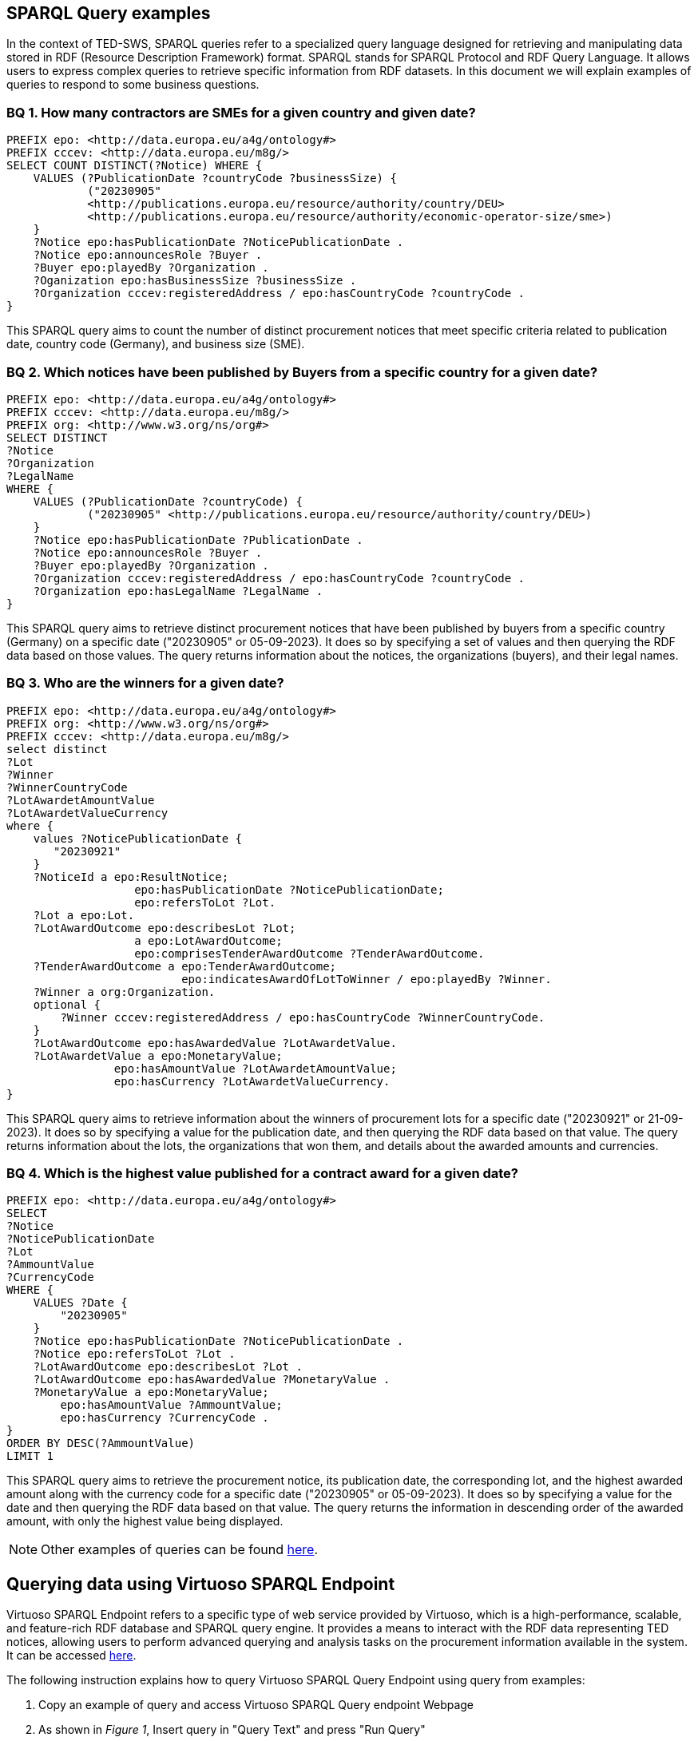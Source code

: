 == SPARQL Query examples

In the context of TED-SWS, SPARQL queries refer to a specialized query language designed for retrieving and manipulating data stored in RDF (Resource Description Framework) format. SPARQL stands for SPARQL Protocol and RDF Query Language. It allows users to express complex queries to retrieve specific information from RDF datasets. In this document we will explain examples of queries to respond to some business questions.


=== BQ 1. How many contractors are SMEs for a given country and given date?

[source,sparql]
PREFIX epo: <http://data.europa.eu/a4g/ontology#>
PREFIX cccev: <http://data.europa.eu/m8g/>
SELECT COUNT DISTINCT(?Notice) WHERE {
    VALUES (?PublicationDate ?countryCode ?businessSize) {
            ("20230905"
            <http://publications.europa.eu/resource/authority/country/DEU>
            <http://publications.europa.eu/resource/authority/economic-operator-size/sme>)
    }
    ?Notice epo:hasPublicationDate ?NoticePublicationDate .
    ?Notice epo:announcesRole ?Buyer .
    ?Buyer epo:playedBy ?Organization .
    ?Oganization epo:hasBusinessSize ?businessSize .
    ?Organization cccev:registeredAddress / epo:hasCountryCode ?countryCode .
}

This SPARQL query aims to count the number of distinct procurement notices that meet specific criteria related to publication date, country code (Germany), and business size (SME).


=== BQ 2. Which notices have been published by Buyers from a specific country for a given date?

[source,sparql]
PREFIX epo: <http://data.europa.eu/a4g/ontology#>
PREFIX cccev: <http://data.europa.eu/m8g/>
PREFIX org: <http://www.w3.org/ns/org#>
SELECT DISTINCT
?Notice
?Organization
?LegalName
WHERE {
    VALUES (?PublicationDate ?countryCode) {
            ("20230905" <http://publications.europa.eu/resource/authority/country/DEU>)
    }
    ?Notice epo:hasPublicationDate ?PublicationDate .
    ?Notice epo:announcesRole ?Buyer .
    ?Buyer epo:playedBy ?Organization .
    ?Organization cccev:registeredAddress / epo:hasCountryCode ?countryCode .
    ?Organization epo:hasLegalName ?LegalName .
}

This SPARQL query aims to retrieve distinct procurement notices that have been published by buyers from a specific country (Germany) on a specific date ("20230905" or 05-09-2023). It does so by specifying a set of values and then querying the RDF data based on those values. The query returns information about the notices, the organizations (buyers), and their legal names.


=== BQ 3. Who are the winners for a given date?

[source,sparql]
PREFIX epo: <http://data.europa.eu/a4g/ontology#>
PREFIX org: <http://www.w3.org/ns/org#>
PREFIX cccev: <http://data.europa.eu/m8g/>
select distinct
?Lot
?Winner
?WinnerCountryCode
?LotAwardetAmountValue
?LotAwardetValueCurrency
where {
    values ?NoticePublicationDate {
       "20230921"
    }
    ?NoticeId a epo:ResultNotice;
                   epo:hasPublicationDate ?NoticePublicationDate;
                   epo:refersToLot ?Lot.
    ?Lot a epo:Lot.
    ?LotAwardOutcome epo:describesLot ?Lot;
                   a epo:LotAwardOutcome;
                   epo:comprisesTenderAwardOutcome ?TenderAwardOutcome.
    ?TenderAwardOutcome a epo:TenderAwardOutcome;
                          epo:indicatesAwardOfLotToWinner / epo:playedBy ?Winner.
    ?Winner a org:Organization.
    optional {
        ?Winner cccev:registeredAddress / epo:hasCountryCode ?WinnerCountryCode.
    }
    ?LotAwardOutcome epo:hasAwardedValue ?LotAwardetValue.
    ?LotAwardetValue a epo:MonetaryValue;
                epo:hasAmountValue ?LotAwardetAmountValue;
                epo:hasCurrency ?LotAwardetValueCurrency.
}

This SPARQL query aims to retrieve information about the winners of procurement lots for a specific date ("20230921" or 21-09-2023). It does so by specifying a value for the publication date, and then querying the RDF data based on that value. The query returns information about the lots, the organizations that won them, and details about the awarded amounts and currencies.

=== BQ 4. Which is the highest value published for a contract award for a given date?

[source,sparql]
PREFIX epo: <http://data.europa.eu/a4g/ontology#>
SELECT
?Notice
?NoticePublicationDate
?Lot
?AmmountValue
?CurrencyCode
WHERE {
    VALUES ?Date {
        "20230905"
    }
    ?Notice epo:hasPublicationDate ?NoticePublicationDate .
    ?Notice epo:refersToLot ?Lot .
    ?LotAwardOutcome epo:describesLot ?Lot .
    ?LotAwardOutcome epo:hasAwardedValue ?MonetaryValue .
    ?MonetaryValue a epo:MonetaryValue;
        epo:hasAmountValue ?AmmountValue;
        epo:hasCurrency ?CurrencyCode .
}
ORDER BY DESC(?AmmountValue)
LIMIT 1

This SPARQL query aims to retrieve the procurement notice, its publication date, the corresponding lot, and the highest awarded amount along with the currency code for a specific date ("20230905" or 05-09-2023). It does so by specifying a value for the date and then querying the RDF data based on that value. The query returns the information in descending order of the awarded amount, with only the highest value being displayed.

NOTE: Other examples of queries can be found https://github.com/OP-TED/ted-rdf-docs/tree/main/queries[here].

== Querying data using Virtuoso SPARQL Endpoint

Virtuoso SPARQL Endpoint refers to a specific type of web service provided by Virtuoso, which is a high-performance, scalable, and feature-rich RDF database and SPARQL query engine. It provides a means to interact with the RDF data representing TED notices, allowing users to perform advanced querying and analysis tasks on the procurement information available in the system. It can be accessed https://publications.europa.eu/webapi/rdf/sparql[here].

The following instruction explains how to query Virtuoso SPARQL Query Endpoint using query from examples:

. Copy an example of query and access Virtuoso SPARQL Query endpoint Webpage

. As shown in _Figure 1_, Insert query in "Query Text" and press "Run Query"

.Querying TED-SWS using Virtuoso SPARQL Query endpoint
image::user_manual/sparql_queries/image1.png[image,width=601,height=84]

As a result will show a table with data (_Figure 2_) depending on query that was inserted.

.Result table
image::user_manual/sparql_queries/image2.png[image,width=801,height=84]
